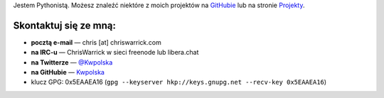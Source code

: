 .. title: Kontakt
.. slug: contact
.. date: 2013-02-07 00:00:00
.. link: 
.. description: Skontaktuj się ze mną!


Jestem Pythonistą.  Możesz znaleźć niektóre z moich projektów na `GitHubie <https://github.com/Kwpolska>`_ lub na stronie `Projekty <https://chriswarrick.com/projects/>`_.

.. TEASER_END

Skontaktuj się ze mną:
======================

.. raw:: html

    <p style="font-size: 2em"><strong>NAJPIERW PRZECZYTAJ:</strong> Nie wysyłaj
    ofert sponsorowania/reklam, postów gościnnych, czy zaproszeń do udziału w
    „kolaboracjach”.</p>

* **pocztą e-mail** — chris \[at\] chriswarrick.com
* **na IRC-u** — ChrisWarrick w sieci freenode lub libera.chat
* **na Twitterze** — `@Kwpolska <https://twitter.com/Kwpolska>`_
* **na GitHubie** — `Kwpolska <https://github.com/Kwpolska>`_
* klucz GPG: 0x5EAAEA16 (``gpg --keyserver hkp://keys.gnupg.net --recv-key 0x5EAAEA16``)

